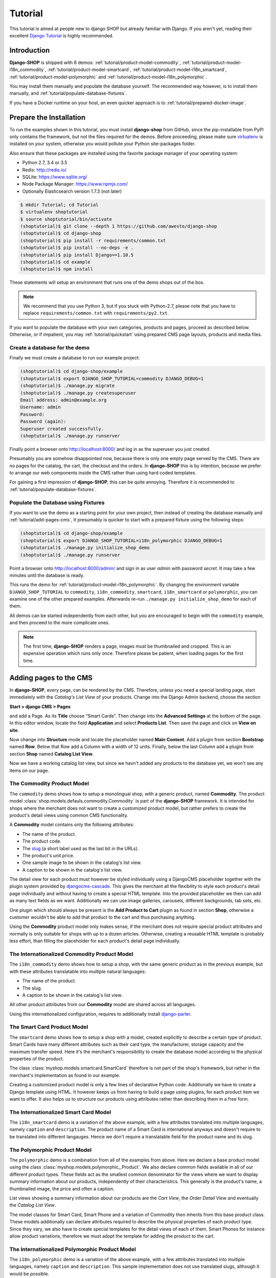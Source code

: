 .. _tutorial/intro:

========
Tutorial
========

This tutorial is aimed at people new to django SHOP but already familiar with Django. If you aren't
yet, reading their excellent `Django Tutorial`_ is highly recommended.


Introduction
============

**Django-SHOP** is shipped with 6 demos: :ref:`tutorial/product-model-commodity`,
:ref:`tutorial/product-model-i18n_commodity`, :ref:`tutorial/product-model-smartcard`,
:ref:`tutorial/product-model-i18n_smartcard`, :ref:`tutorial/product-model-polymorphic` and
:ref:`tutorial/product-model-i18n_polymorphic`.

You may install them manually and populate the database yourself. The recommended way however,
is to install them manually, and :ref:`tutorial/populate-database-fixtures`.

If you have a Docker runtime on your host, an even quicker approach is to
:ref:`tutorial/prepared-docker-image`.


.. _tutorial/prepare-installation:

Prepare the Installation
========================

To run the examples shown in this tutorial, you must install **django-shop** from GitHub, since
the pip-installable from PyPI only contains the framework, but not the files required for the demos.
Before proceeding, please make sure virtualenv_ is installed on your system, otherwise you would
pollute your Python site-packages folder.

Also ensure that these packages are installed using the favorite package manager of your operating
system:

* Python 2.7, 3.4 or 3.5
* Redis: http://redis.io/
* SQLite: https://www.sqlite.org/
* Node Package Manager: https://www.npmjs.com/
* Optionally Elasticsearch version 1.7.3 (not later)

.. code-block:: shell

	$ mkdir Tutorial; cd Tutorial
	$ virtualenv shoptutorial
	$ source shoptutorial/bin/activate
	(shoptutorial)$ git clone --depth 1 https://github.com/awesto/django-shop
	(shoptutorial)$ cd django-shop
	(shoptutorial)$ pip install -r requirements/common.txt
	(shoptutorial)$ pip install --no-deps -e .
	(shoptutorial)$ pip install Django==1.10.5
	(shoptutorial)$ cd example
	(shoptutorial)$ npm install

These statements will setup an environment that runs one of the demo shops out of the box.

.. note:: We recommend that you use Python 3, but if you stuck with Python-2.7, please note that
	you have to replace ``requirements/common.txt`` with ``requirements/py2.txt``.

If you want to populate the database with your own categories, products and pages, proceed as
described below. Otherwise, or if impatient, you may :ref:`tutorial/quickstart` using prepared
CMS page layouts, products and media files.


.. _tutorial/create-demo-database:

Create a database for the demo
------------------------------

Finally we must create a database to run our example project:

.. code-block:: shell

	(shoptutorial)$ cd django-shop/example
	(shoptutorial)$ export DJANGO_SHOP_TUTORIAL=commodity DJANGO_DEBUG=1
	(shoptutorial)$ ./manage.py migrate
	(shoptutorial)$ ./manage.py createsuperuser
	Email address: admin@example.org
	Username: admin
	Password:
	Password (again):
	Superuser created successfully.
	(shoptutorial)$ ./manage.py runserver

Finally point a browser onto http://localhost:8000/ and log in as the superuser you just created.

Presumably you are somehow disappointed now, because there is only one empty page served by the CMS.
There are no pages for the catalog, the cart, the checkout and the orders. In **django-SHOP** this
is by intention, because we prefer to arrange our web components inside the CMS rather than using
hard coded templates.

For gaining a first impression of **django-SHOP**, this can be quite annoying. Therefore it is
recommended to :ref:`tutorial/populate-database-fixtures`.


.. _tutorial/populate-database-fixtures:

Populate the Database using Fixtures
------------------------------------

If you want to use the demo as a starting point for your own project, then instead of creating the
database manually and :ref:`tutorial/add-pages-cms`, it presumably is quicker to start with a
prepared fixture using the following steps:

.. code-block:: shell

	(shoptutorial)$ cd django-shop/example
	(shoptutorial)$ export DJANGO_SHOP_TUTORIAL=i18n_polymorphic DJANGO_DEBUG=1
	(shoptutorial)$ ./manage.py initialize_shop_demo
	(shoptutorial)$ ./manage.py runserver

Point a browser onto http://localhost:8000/admin/ and sign in as user *admin* with password
*secret*. It may take a few minutes until the database is ready.

This runs the demo for :ref:`tutorial/product-model-i18n_polymorphic`. By changing the environment
variable ``DJANGO_SHOP_TUTORIAL`` to ``commodity``, ``i18n_commodity``, ``smartcard``,
``i18n_smartcard`` or ``polymorphic``, you can examine one of the other prepared examples.
Afterwards re-run ``./manage.py initialize_shop_demo`` for each of them.

All demos can be started independently from each other, but you are encouraged to begin with the
``commodity`` example, and then proceed to the more complicate ones.

.. note:: The first time, **django-SHOP** renders a page, images must be thumbnailed and cropped.
	This is an expensive operation which runs only once. Therefore please be patient, when loading
	pages for the first time.


.. _tutorial/add-pages-cms:

Adding pages to the CMS
=======================

In **django-SHOP**, every page, can be rendered by the CMS. Therefore, unless you need a special
landing page, start immediately with the *Catalog's List View* of your products. Change into the
Django Admin backend, choose the section

**Start > django CMS > Pages**

and add a Page. As its **Title** choose “Smart Cards”. Then change into the **Advanced Settings**
at the bottom of the page. In this editor window, locate the field **Application** and select
**Products List**. Then save the page and click on **View on site**.

Now change into **Structure** mode and locate the placeholder named **Main Content**.
Add a plugin from section **Bootstrap** named **Row**. Below that Row add a Column with a width of
12 units. Finally, below the last Column add a plugin from section **Shop** named **Catalog List
View**.

Now we have a working catalog list view, but since we havn't added any products to the database
yet, we won't see any items on our page.

.. _tutorial/product-model-commodity:

The Commodity Product Model
---------------------------

The ``commodity`` demo shows how to setup a monolingual shop, with a generic product, named
**Commodity**. The product model :class:`shop.models.defauls.commodity.Commodity` is part of the
**django-SHOP** framework. It is intended for shops where the merchant does not want to create a
customized product model, but rather prefers to create the product's detail views using common CMS
functionality.

A **Commodity** model contains only the following attributes:

* The name of the product.
* The product code.
* The slug_ (a short label used as the last bit in the URLs).
* The product's unit price.
* One sample image to be shown in the catalog's list view.
* A caption to be shown in the catalog's list view.

The detail view for each product must however be styled individually using a DjangoCMS placeholder
together with the plugin system provided by djangocms-cascade_. This gives the merchant all the
flexibility to style each product's detail page individually and without having to create a special
HTML template. Into the provided placeholder we then can add as many text fields as we want.
Additionally we can use image galleries, carousels, different backgrounds, tab sets, etc.

One plugin which should always be present is the **Add Product to Cart** plugin as found in section
**Shop**, otherwise a customer wouldn't be able to add that product to the cart and thus purchasing
anything.

Using the **Commodity** product model only makes sense, if the merchant does not require special
product attributes and normally is only suitable for shops with up to a dozen articles. Otherwise,
creating a reusable HTML template is probably less effort, than filling the placeholder for each
product's detail page individually.


.. _tutorial/product-model-i18n_commodity:

The Internationalized Commodity Product Model
---------------------------------------------

The ``i18n_commodity`` demo shows how to setup a shop, with the same generic product as in the
previous example, but with these attributes translatable into multiple natural languages:

* The name of the product.
* The slug.
* A caption to be shown in the catalog's list view.

All other product attributes from our **Commodity** model are shared across all languages.

Using this internationalized configuration, requires to additionally install django-parler_.


.. _tutorial/product-model-smartcard:

The Smart Card Product Model
----------------------------

The ``smartcard`` demo shows how to setup a shop with a model, created explicitly to describe a
certain type of product. Smart Cards have many different attributes such as their card type, the
manufacturer, storage capacity and the maximum transfer speed. Here it's the merchant's
responsibility to create the database model according to the physical properties of the product.

The class :class:`myshop.models.smartcard.SmartCard` therefore is not part of the shop's framework,
but rather in the merchant's implementation as found in our example.

Creating a customized product model is only a few lines of declarative Python code. Additionally we
have to create a Django template using HTML. It however keeps us from having to build a page using
plugins, for each product item we want to offer. It also helps us to structure our products using
attributes rather than describing them in a free form.


.. _tutorial/product-model-i18n_smartcard:

The Internationalized Smart Card Model
--------------------------------------

The ``i18n_smartcard`` demo is a variation of the above example, with a few attributes translated
into multiple languages, namely ``caption`` and ``description``. The product name of a Smart Card
is international anyways and doesn't require to be translated into different langauges. Hence we
don't require a translatable field for the product name and its slug.


.. _tutorial/product-model-polymorphic:

The Polymorphic Product Model
-----------------------------

The ``polymorphic`` demo is a combination from all of the examples from above. Here we declare a
base product model using the class :class:`myshop.models.polymorphic_.Product`. We also declare
common fields available in all of our different product types. These fields act as the smallest
common denominator for the views where we want to display summary information about our products,
independently of their characteristics. This generally is the product's name, a thumbnailed image,
the price and often a caption.

List views showing a summary information about our products are the *Cart View*, the *Order Detail
View* and eventually the *Catalog List View*.

The model classes for Smart Card, Smart Phone and a variation of Commodity then inherits from this
base product class. These models additionally can declare attributes required to describe the
physical properties of each product type. Since they vary, we also have to create special templates
for the detail views of each of them. Smart Phones for instance allow product variations, therefore
we must adopt the template for adding the product to the cart.


.. _tutorial/product-model-i18n_polymorphic:

The Internationalized Polymorphic Product Model
-----------------------------------------------

The ``i18n_polymorphic`` demo is a variation of the above example, with a few attributes translated
into multiple languages, namely ``caption`` and ``description``. This sample implementation does not
use translated slugs, although it would be possible.


Use one of the demos as a starting point for your project
=========================================================

Depending on the needs of your e-commerce site, the easiest approach to start with your
implementation of **django-SHOP**, is to use one of the six demo samples from above:

* If you only require a free form product description, go ahead with the ``commodity`` or
  ``i18n_commodity`` sample.
* If you need a shop with one specific product type, then go ahead with the ``smartcard`` or
  ``i18n_smartcard`` sample. Rename the product model to whatever makes sense and add additional
  fields to describe the properties of your model.
* If you need a shop with different product types, then go ahead with the ``polymorphic`` or
  ``i18n_polymorphic`` sample. Specify the common fields in the product's base class and
  add additional fields to describe the properties each of your product model.

It also is suggested to reuse the current structure of CMS pages and placeholders from the given
samples. Having a working implementation, it is much easier to gradually modify it, until you reach
a final goal, rather than starting with an empty site from scratch.

.. _Django Tutorial: https://docs.djangoproject.com/en/stable/intro/tutorial01/
.. _django-parler: http://django-parler.readthedocs.org/en/latest/
.. _polymorphism: https://django-polymorphic.readthedocs.org/en/latest/
.. _slug: https://docs.djangoproject.com/en/stable/glossary/#glossary
.. _djangocms-cascade: http://djangocms-cascade.readthedocs.io/en/latest/
.. _virtualenv: http://docs.python-guide.org/en/latest/dev/virtualenvs/
